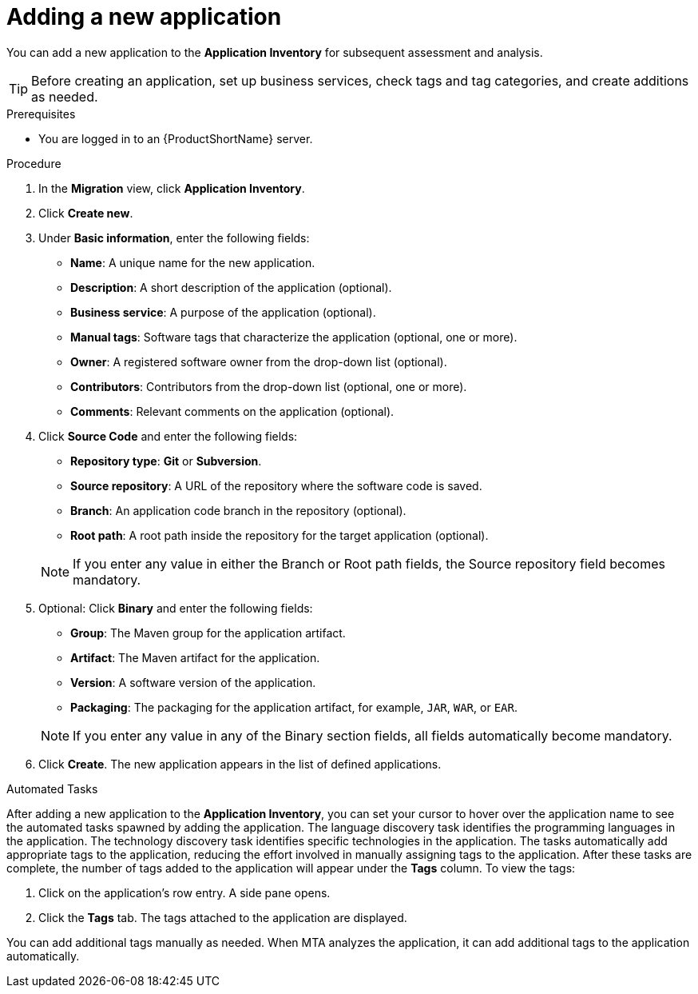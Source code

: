 // Module included in the following assemblies:
//
// * docs/web-console-guide/master.adoc

:_content-type: PROCEDURE
[id="mta-web-adding-applications_{context}"]
= Adding a new application

You can add a new application to the *Application Inventory* for subsequent assessment and analysis.

[TIP]
====
Before creating an application, set up business services, check tags and tag categories, and create additions as needed.
====

.Prerequisites

* You are logged in to an {ProductShortName} server.

.Procedure

. In the *Migration* view, click *Application Inventory*.
. Click *Create new*.
. Under *Basic information*, enter the following fields:
* *Name*: A unique name for the new application.  
* *Description*: A short description of the application (optional).
* *Business service*: A purpose of the application (optional).
* *Manual tags*: Software tags that characterize the application (optional, one or more).
* *Owner*: A registered software owner from the drop-down list (optional). 
* *Contributors*: Contributors from the drop-down list (optional, one or more).
* *Comments*: Relevant comments on the application (optional).

. Click *Source Code* and enter the following fields:
// ![](/Tackle2/AddingApps/NewAppSource.png)
* *Repository type*: *Git* or *Subversion*.
* *Source repository*: A URL of the repository where the software code is saved.
* *Branch*: An application code branch in the repository (optional).
* *Root path*: A root path inside the repository for the target application (optional).

+ 
NOTE: If you enter any value in either the Branch or Root path fields, the Source repository field becomes mandatory. 

. Optional: Click *Binary* and enter the following fields:
// ![](/Tackle2/AddingApps/NewAppBinary.png)
* *Group*: The Maven group for the application artifact.
* *Artifact*: The Maven artifact for the application. 
* *Version*: A software version of the application.
* *Packaging*: The packaging for the application artifact, for example, `JAR`, `WAR`, or `EAR`.

+ 
NOTE: If you enter any value in any of the Binary section fields, all fields automatically become mandatory. 

. Click *Create*. The new application appears in the list of defined applications.

.Automated Tasks

After adding a new application to the *Application Inventory*, you can set your cursor to hover over the application name to see the automated tasks spawned by adding the application. The language discovery task identifies the programming languages in the application. The technology discovery task identifies specific technologies in the application. The tasks automatically add appropriate tags to the application, reducing the effort involved in manually assigning tags to the application. After these tasks are complete, the number of tags added to the application will appear under the *Tags* column. To view the tags:

. Click on the application's row entry. A side pane opens. 
. Click the *Tags* tab. The tags attached to the application are displayed.

You can add additional tags manually as needed. When MTA analyzes the application, it can add additional tags to the application automatically.
// [Verification]
